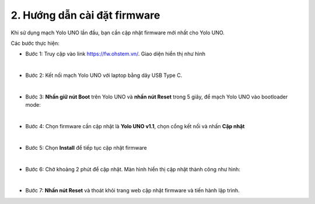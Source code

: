 2. Hướng dẫn cài đặt firmware
===========

Khi sử dụng mạch Yolo UNO lần đầu, bạn cần cập nhật firmware mới nhất cho Yolo UNO. 

Các bước thực hiện: 

- Bước 1: Truy cập vào link `<https://fw.ohstem.vn/>`_. Giao diện hiển thị như hình

..  image:: images/fw_1.png
    :scale: 60%
    :align: center 
|

- Bước 2: Kết nối mạch Yolo UNO với laptop bằng dây USB Type C. 

..  image:: images/fw_2.png
    :scale: 80%
    :align: center 
|

- Bước 3: **Nhấn giữ nút Boot** trên Yolo UNO và **nhấn nút Reset** trong 5 giây, để mạch Yolo UNO vào bootloader mode: 

..  image:: images/fw_3.gif
    :scale: 100%
    :align: center 
|

- Bước 4: Chọn firmware cần cập nhật là **Yolo UNO v1.1**, chọn cổng kết nối và nhấn **Cập nhật**

..  image:: images/fw_4.png
    :scale: 80%
    :align: center 
|

- Bước 5: Chọn **Install** để tiếp tục cập nhật firmware 

..  image:: images/fw_5.png
    :scale: 100%
    :align: center 
|

- Bước 6: Chờ khoảng 2 phút để cập nhật. Màn hình hiển thị cập nhật thành công như hình: 

..  image:: images/fw_6.png
    :scale: 100%
    :align: center 
|

- Bước 7: **Nhấn nút Reset** và thoát khỏi trang web cập nhật firmware và tiến hành lập trình.
